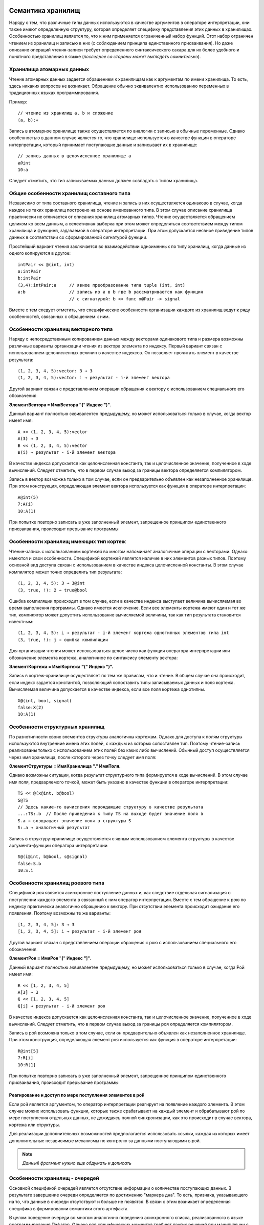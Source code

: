 .. .. |date| date:: %d.%m.%Y
.. .. |time| date:: %H:%M
.. .. |copy| unicode:: 0xA9 .. copyright sign

.. Текущая дата |date| и время |time|

.. .. meta::
   :description: Описание концепций, языковых и инструментальных средств функционально-потокового параллельного программирования.
   :keywords: парадигмы программирования, функционально-потоковое параллельное программирование

.. :Author:    Александр Легалов
.. :Email:     <legalov@mail.ru>
.. :Date:      |date|
.. :Version:   0.1

.. :Copyright: |copy| Допускается свободное использование с обязательной ссылкой на сайт автора: "Оригинальная версия размещена на сайте www.softcraft.ru".

.. .. sectnum::
    :start: 1

.. .. contents:: Содержание
    :depth: 3

.. Данный файл подключается к основному файлу, описывающему семантику языка.


Семантика хранилищ
----------------------------------------------------

Наряду с тем, что различные типы данных используются в качестве аргументов в операторе интерпретации, они также имеют определенную структуру, которая определяет специфику представления этих данных в хранилищах. Особенностью хранилищ является то, что к ним применяется ограниченный набор функций. Этот набор ограничен чтением из хранилищ и записью в них (с соблюдением принципа единственного присваивания). Но даже описание операций чтения-записи требует определенного синтаксического сахара для их более удобного и понятного представления в языке (*последнее со стороны может выглядеть сомнительно*).

Хранилища атомарных данных
~~~~~~~~~~~~~~~~~~~~~~~~~~~~~~~~~~~~~~

Чтение атомарных данных задается обращением к хранилищам как к аргументам по имени хранилища. То есть, здесь никаких вопросов не возникает. Обращение обычно эквивалентно использованию переменных в традиционных языках программирования.

Пример::

    // чтение из хранилищ a, b и сложение
    (a, b):+

Запись в атомарное хранилище также осуществляется по аналогии с записью в обычные переменные. Однако особенностью в данном случае является то, что хранилище используется в качестве функции в операторе интерпретации, который принимает поступающие данные и записывает их в хранилище::

    // запись данных в целочисленное хранилище a
    a@int
    10:a

Следует отметить, что тип записываемых данных должен совпадать с типом хранилища.

Общие особенности хранилищ составного типа
~~~~~~~~~~~~~~~~~~~~~~~~~~~~~~~~~~~~~~~~~~~~~~~~~~~~~~~~~~~~~~~~~~~~~~~~~~~~~~

Независимо от типа составного хранилища, чтение и запись в них осуществляется одинаково в случае, когда каждое из таких хранилищ построено на основе именованного типа. В этом случае описание хранилища практически не отличается от описания хранилищ атомарных типов. Чтение осуществляется обращением целиком ко всем данным, а селективная выборка при этом может определяться соответствием между типом хранилища и функцией, задаваемой в операторе интерпретации. При этом допускается неявное приведение типов данных в соответствии со сформированной сигнатурой функции.

Простейший вариант чтения заключается во взаимодействии одноименных по типу хранилищ, когда данные из одного копируются в другое::

    intPair << @(int, int)
    a:intPair
    b:intPair
    (3,4):intPair:a     // явное преобразование типа tuple (int, int)
    a:b                 // запись из a в b где b рассматривается как функция
                        // с сигнатурой: b << func x@Pair -> signal

Вместе с тем следует отметить, что специфические особенности организации каждого из хранилищ ведут к ряду особенностей, связанных с обращением к ним.

Особенности хранилищ векторного типа
~~~~~~~~~~~~~~~~~~~~~~~~~~~~~~~~~~~~~~~~~~~~~~~~~~~~~~~~~~~~~~~~~~~~~~~~~~~~~~

Наряду с непосредственным копированием данных между векторами одинакового типа и размера возможны различные варианты организации чтения из вектора элемента по индексу. Первый вариант связан с использованием целочисленных величин в качестве индексов. Он позволяет прочитать элемент в качестве результата::

    (1, 2, 3, 4, 5):vector: 3 ⇒ 3
    (1, 2, 3, 4, 5):vector: i ⇒ результат - i-й элемент вектора

Другой вариант связан с представлением операции обращения к вектору с использованием специального его обозначения:

**ЭлементВектора = ИмяВектора "(" Индекс ")".**

Данный вариант полностью эквивалентен предыдущему, но может использоваться только в случае, когда вектор имеет имя::

    A << (1, 2, 3, 4, 5):vector
    A(3) ⇒ 3
    B << (1, 2, 3, 4, 5):vector
    B(i) ⇒ результат - i-й элемент вектора

В качестве индекса допускается как целочисленная константа, так и целочисленное значение, полученное в ходе вычислений. Следует отметить, что в первом случае выход за границы вектора определяется компилятором.

Запись в вектор возможна только в том случае, если он предварительно объявлен как незаполненное хранилище. При этом конструкция, определяющая элемент вектора используется как функция в операторе интерпретации::

    A@int(5)
    7:A(i)
    10:A(1)

При попытке повторно записать в уже заполненный элемент, запрещенное принципом единственного присваивания, происходит прерывание программы

Особенности хранилищ имеющих тип кортеж
~~~~~~~~~~~~~~~~~~~~~~~~~~~~~~~~~~~~~~~~~~~~~~~~~~~~~~~~~~~~~~~~~~~~~~~~~~~~~~

Чтение-запись с использованием кортежей во многом напоминает аналогичные операции с векторами. Однако имеются и свои особенности. Спецификой кортежей является наличие в них элементов разных типов. Поэтому основной вид доступа связан с использованием в качестве индекса целочисленной константы. В этом случае компилятор может точно определить тип результата::

    (1, 2, 3, 4, 5): 3 ⇒ 3@int
    (3, true, !): 2 ⇒ true@bool

Ошибка компиляции происходит в том случае, если в качестве индекса выступает величина вычисляемая во время выполнения программы. Однако имеется исключение. Если все элементы кортежа имеют один и тот же тип, компилятор может допустить использование вычисляемой величины, так как тип результата становится известным::

    (1, 2, 3, 4, 5): i ⇒ результат - i-й элемент кортежа однотипных элементов типа int
    (3, true, !): j ⇒ ошибка компиляции 

Для организации чтения может использоваться целое число как функция оператора интерпретации или обозначение элемента кортежа, аналогичное по синтаксису элементу вектора:

**ЭлементКортежа = ИмяКортежа "(" Индекс ")".**

Запись в кортеж-хранилище осуществляет по тем же правилам, что и чтение. В общем случае она происходит, если индекс задается константой, позволяющий сопоставить типы записываемых данных и поля кортежа. Вычисляемая величина допускается в качестве индекса, если все поля кортежа однотипны.
::

    X@(int, bool, signal)
    false:X(2)
    10:A(1)

Особенности структурных хранилищ
~~~~~~~~~~~~~~~~~~~~~~~~~~~~~~~~~~~~~~~~~~~~~~~~~~~~~~~~~~~~~~~~~~~~~~~~~~~~~~

По разнотипности своих элементов структуры аналогичны кортежам. Однако для доступа к полям структуры используются внутренние имена этих полей, с каждым из которых сопоставлен тип. Поэтому чтение-запись реализованы только с использованием этих полей без каких либо вычислений. Обычный доступ осуществляется через имя хранилища, после которого через точку следует имя поля:

**ЭлементСтруктуры = ИмяХранилища "." ИмяПоля.**

Однако возможны ситуации, когда результат структурного типа формируется в ходе вычислений. В этом случае имя поля, предваряемого точкой, может быть указано в качестве функции в операторе интерпретации::

    TS << @(x@int, b@bool)
    S@TS
    // Здесь какие-то вычисления порождающие структуру в качестве результата
    ...:TS:.b  // После приведения к типу TS на выходе будет значение поля b
    S.a ⇒ возвращает значение поля a структуры S
    S:.a ⇒ аналогичный результат
    
Запись в структуру-хранилище осуществляется с явным использованием элемента структуры в качестве аргумента-функции оператора интерпретации::

    S@(i@int, b@bool, s@signal)
    false:S.b
    10:S.i

Особенности хранилищ роевого типа
~~~~~~~~~~~~~~~~~~~~~~~~~~~~~~~~~~~~~~~~~~~~~~~~~~~~~~~~~~~~~~~~~~~~~~~~~~~~~~

Спецификой роя является асинхронное поступление данных и, как следствие отдельная сигнализация о поступлении каждого элемента в связанный с ним оператор интерпретации. Вместе с тем обращение к рою по индексу практически аналогично обращению к вектору. При отсутствии элемента происходит ожидание его появления. Поэтому возможны те же варианты::

    [1, 2, 3, 4, 5]: 3 ⇒ 3
    [1, 2, 3, 4, 5]: i ⇒ результат - i-й элемент роя

Другой вариант связан с представлением операции обращения к рою с использованием специального его обозначения:

**ЭлементРоя = ИмяРоя "[" Индекс "]".**

Данный вариант полностью эквивалентен предыдущему, но может использоваться только в случае, когда Рой имеет имя::

    R << [1, 2, 3, 4, 5]
    A[3] ⇒ 3
    Q << [1, 2, 3, 4, 5]
    Q[i] ⇒ результат - i-й элемент роя

В качестве индекса допускается как целочисленная константа, так и целочисленное значение, полученное в ходе вычислений. Следует отметить, что в первом случае выход за границы роя определяется компилятором.

Запись в рой возможна только в том случае, если он предварительно объявлен как незаполненное хранилище. При этом конструкция, определяющая элемент роя используется как функция в операторе интерпретации::

    R@int[5]
    7:R[i]
    10:R[1]

При попытке повторно записать в уже заполненный элемент, запрещенное принципом единственного присваивания, происходит прерывание программы

Реагирование и доступ по мере поступления элементов в рой
""""""""""""""""""""""""""""""""""""""""""""""""""""""""""""""

Если рой является аргументом, то оператор интерпретации реагирует на появление каждого элемента. В этом случае можно использовать функции, которые также срабатывают на каждый элемент и обрабатывают рой по мере поступления отдельных данных, не дожидаясь полной синхронизации, как это происходит в случае вектора, кортежа или структуры.

Для реализации дополнительных возможностей предполагается использовать ссылки, каждая из которых имеет дополнительные независимые механизмы по контролю за данными поступающими в рой.

.. note::

    *Данный фрагмент нужно еще обдумать и дописать*

Особенности хранилищ - очередей
~~~~~~~~~~~~~~~~~~~~~~~~~~~~~~~~~~~~~~~~~~~~~~~~~~~~~~~~~~~~~~~~~~~~~~~~~~~~~~

Основной спецификой очередей является отсутствие информации о количестве поступающих данных. В результате завершение очереди определяется по достижению "маркера дна". То есть, признака, указывающего на то, что данные в очереди отсутствуют и больше не появятся. В связи с этим возникает определенная специфика в формировании семантики этого артефакта.

В целом поведение очереди во многом аналогично поведению асинхронного списка, реализованного в языке программирования Пифагор. Однако ряд специфических моментов требуют других решений при манипуляции с ним. 

Первая особенность заключается в том, что при чтении данных может возвратиться или значение, или признак завершения данных. При использовании статической типизации это два разных вида информации, поэтому необходимо разделение возвращаемых данных, которое можно сделать реализовав две функции:

    * функцию проверки на наличие в очереди данных (``is``), которая возвращает ``true``, если данные еще поступают, и ``false`` если данные в очередь поступать перестали;
    * функцию получения элемента из очереди (``get``), которая при наличии в нем данных выбирает первый элемент, тип которого определяется из описания очереди, а отсутствие данных ведет к прерыванию программы.

Помимо этого необходимо вытолкнуть из очереди прочитанный элемент, чтобы иметь доступ к следующему. Для этого можно использовать функцию ``pop``.

Вместе с тем использование нескольких функций может привести к коллизиям, если к очереди идет одновременное обращение из нескольких точек программы. Для предотвращения коллизий необходимо использовать атомарные функции, выполняющие все необходимые действия за один раз таким образом, чтобы при каждом обращении происходила корректная обработка данных. Можно например, совместить проверку с чтением элемента, возвращая пару значений: (данные, признак наличия данных). Если признак наличия данных будет равен ``true``, то прочитаны корректные данные. Их можно обрабатывать. В противном случае данные неактуальны, так как очередь завершила их порождение. Однако в этом случае коллизии могут все равно возникать и быть связаны с выталкиванием данных.

Более надежным смотрится вариант, когда в одной атомарной функции совмещаются все три, описанные выше. То есть, когда при наличии данных происходит их выдача в виде двойки и выталкивание элемента из очереди. Тогда каждая из операций чтения будет брать только свои уникальные данные и убирать их из очереди. При обращении множества операций к пустой очереди все они получат значение признака наличия данных, равное ``false``. При этом прерывания программы не происходит. Предполагается, что в качестве такой неделимой операции будет использоваться применением очереди в качестве данных оператора интерпретации. Например::

    S@int{}
    (S:1, S:1):+

В примере демонстрируется двойное обращение к очереди, после чего полученные числа складываются. В данной ситуации порядок выдачи данных из очереди недетерминирован. То есть неясно, в какой аргумент функции сложения попадет из очереди первый элемент данных. Для реализации детерминированности необходимо формировать дополнительные сигналы обеспечивающие требуемую последовательность::

    S@int{}
    x1 << S:1
    (x1, S:{x1:signal}):+

.. note::

    Расширить возможности манипуляций с очередями, поддерживающими многократное дублирование доступа, можно через ссылки. Но это отдельная тема для анализа и реализации. Пока нет.

Запись в очередь осуществляет за счет использования имени очереди в качестве функции::

    S@int{}
    5:S

Можно также осуществлять непосредственную передачу данных из одной очереди в другую, которая может сочетаться с передачей независимых данных. Порядок передачи при этом также может быть недетерминированным::

    S1@int{}
    S2@int{}
    S1:S2
    5:S2
    10:S1

.. note::

    Более детальную проработку описания очередей предполагается сделать, когда начнется разработка и анализ реализация функций - примеров.

Семантика программоформирующих операторов
-----------------------------------------------

Программоформирующие операторы обеспечивают группировку данных, используя предопределенные методы. Они также могут использоваться в качестве данных и функций в операторе интерпретации. Основное отличие от составных типов заключается в отсутствии предварительного описания. Поэтому текущее значение формируется во время вычислений. Однако использование статической типизации позволяет вывести тип во время компиляции и использовать полученный результат для контроля взаимодействия различных артефактов.

.. note::

    Следует отметить, что представленные ниже функции практически дублируют их использование в операторе групповой интерпретации. Это ведет к определенной избыточности языка, что не является хорошей манерой. Поэтому, скорее всего, использование программоформирующих операторов в качестве функций пока будет запрещено. Возможно в перспективе, если появятся отличия в реализации, этот вопрос будет снова поднят. Ниже лежащий текст подраздела пока оставлен. Может быть он будет перенесен в раздел описывающий семантику оператора групповой интерпретации.
    
    Возможно, что изменения могут затронуть именно групповую интерпретацию...
    
    Последнее ощущение, что в данном операторе оставлю как есть...

Оператор группировки в кортеж
~~~~~~~~~~~~~~~~~~~~~~~~~~~~~~~~~~~~~~~

Используется для объединения как однотипных, так и неоднотипных данных. Если группируются данные одного типа, то результат группировки может обрабатываться как аргумент функции, манипулирующей векторами. Основная задача данного оператора заключается в синхронизации поступающих данных перед последующим использованием. То есть, готовность к выполнению оператора интерпретации, в котором кортеж используется в качестве одного из аргументов сформируется тогда, когда будут вычислены все элементы кортежа. Кортеж может являться аргументом-данными как в предопределенных функциях, так и в функциях разрабатываемых пользователем. В этом случае особенности его выполнения связаны с особенностями  семантики аргумента-функции оператора интерпретации.

С другой стороны кортеж может использоваться в качестве аргумента функции одиночного оператора интерпретации. В этой ситуации каждый элемент внутри кортежа определяется как отдельная функция, которая осуществляет обработку одного и того же аргумента-данных. Результатом выполнения является кортеж, в котором собраны все вычисленные величины. Можно привести эквивалентное преобразование, определяющее одну из формул алгебры преобразования языка программирования::

    data:(f1, f2, f3, ... fn) ≡ (data:f1, data:f2, data:f3, ... data:fn)

Пример::

    (10, 3):(+, -, *, /, %) ⇒ (13, 7, 30, 3, 1)

Оператор группировки в рой
~~~~~~~~~~~~~~~~~~~~~~~~~~~~~~~~~~~~~~~

Используется для асинхронной группировки, когда появление каждого элемента сопровождается передачей информации оператору интерпретации. Использование роя в качестве аргумента-данных зависит от того, какая функция над ним выполняется. Когда рой является аргументом-функцией оператора интерпретации, то его поведение во многом аналогично использованию в качестве функции кортежа. Вместе с тем, если функции вычисляются, то есть, формируются в разные моменты времени, то обработка данных осуществляется асинхронно, также независимо на выходе появляются результаты вычислений, которые группируются в соответствующем рое. Следующая формула описывает эквивалентное преобразование роя::

    data:[f1, f2, f3, ... fn] ≡ [data:f1, data:f2, data:f3, ... data:fn]

Пример::

    (10, 3):[+, -, *, /, %] ⇒ [13, 7, 30, 3, 1]

Следует отметит, что все элементы роя, выступающие в роли функций, по определению должны иметь одинаковую сигнатуру и порождать на выходе однотипные результаты в отличие от результатов, которые могут порождать функции, сгруппированные в кортеж.

Оператор группировки в очередь
~~~~~~~~~~~~~~~~~~~~~~~~~~~~~~~~~~~~~~

Данный оператор используется для формирования асинхронно порождаемых последовательностей. Как и другие операторы группировки он позволяет объединить несколько элементов окончательно формируемые значения которых должны быть одного типа. Спецификой данного оператора является отсутствие фиксированной длины, что позволяет использовать в качестве элементов другие операторы группировки в очередь, порождающие данные того же типа, что и тип оператора группировки. Использование в качестве аргумента-данных, как и в предыдущих операторах, предполагает, что семантика определяется аргументом-функцией, обрабатывающей данную очередь. Семантика при использовании оператора в качестве аргумента-функции определяется теми элементами, которые поступают в очередь и применяются в порядке поступления к каждому аргументу. Следует отметить, что в связи с асинхронностью и разным временем обработки аргумента-данных расположение результатов в выходной очереди может отличаться от порядка функций в исходной очереди. Обработка данных множеством функций внутри очереди может быть представлена следующим образом::

    data:stream{f1, f2, f3, ... fn} ≡ stream{data:f1, data:f2, data:f3, ... data:fn}

Пример выполнения, демонстрирующий один из вариантов возможной недетерминированной перестановки результатов на выходе, что определяется спецификой обработки::

    (10, 3):stream{+, -, *, /, %} ⇒ stream{7, 13, 1, 3, 30}

Оператор задержки
~~~~~~~~~~~~~~~~~~~~~~~~~~~

Основное назначение данного оператора заключается в задержке вычислений описанного в нем выражения независимо от того будет результат использоваться в качестве данных или функции. Оператор интерпретации раскрывает задержку, что ведет к ранее отложенному вычислению результата, тип которого определяется в зависимости от написанного выражения. Дальнейшая обработка полученной величины оператором интерпретации зависит от этого типа. Каких-либо дополнительных особенностей семантики оператора задержки нет.

.. note::

    Нужен пример

    Следует отметить, что в принципе возможны и другие эквивалентные способы группировки и выполнения вычислений, аналогичные описанным. Они возникают из-за возможности предварительного описания величин с последующей записью в них данных с применением принципа единственного присваивания. Также свой вклад может внести использование массового оператора интерпретации. Все эти варианты предполагается рассмотреть и сравнить в разделе примеров, описывающих технику программирования. Также обобщение вариантов предполагается сделать в разделе по алгебре эквивалентных преобразований.

Использование функций с массовым оператором интерпретации
---------------------------------------------------------------------

Применение массового оператора интерпретации в первую очередь ориентировано на использование одной функции для обработки множества данных (эквивалентно стратегии ОКМД в классификации Флинна). Предполагается что данные одного типа размещаются в контейнере (вектор, рой, очередь) и к ним применяется одна и та же функция, формируя на выходе контейнер результатов такого же типа. Подобные преобразования можно описать следующими выражениями::

    (d1, d2, ... dn)::f ≡ (d1:f, d2:f, ... dn:f)
    [d1, d2, ... dn]::f ≡ [d1:f, d2:f, ... dn:f]
    stream{d1, d2, ... dn}::f ≡ stream{d1:f, d2:f, ... dn:f}

Следует отметить, что в случае очереди результаты на выходе могут не соответствовать порядку, определяемому исходными данными, так как возможны недетерминированные перестановки, связанные с разным временем выполнения функций.

Помимо этого возможна ситуация, когда один элемент данных обрабатывается нескольким функциями::

    d::(f1, f2, ... fk) ≡ (d:f1, d:f2, ... d:fk)
    d::[f1, f2, ... fk] ≡ [d:f1, d:f2, ... d:fk]
    d::stream{f1, f2, ... fk} ≡ stream{d:f1, d:f2, ... d:fk}

То есть, данная ситуация эквивалентна случаю, связанному с использованием программоформирующих операторов в качестве функций.

.. note::
    Возможно это тот повод, который позволит отменить использование при одиночной интерпретации программоформирующие операторы в качестве функций. Зачем дублировать? Может тогда и другие проблемы и вопросы будут сняты. Надо думать...
    
    Но пока хочется одиночный вариант оставить...

Другим фактором, определяющим специфику массового оператора интерпретации является то, что аргумент-функция может также задаваться с использованием программоформирующих операторов. Поэтому в ряде случаев возможно появление множества функций, обрабатывающих множество очередей. При этом контейнерные типы данных могут отличаться от контейнерных типов функций. То есть возможны следующие комбинации::

    (d1, d2, ... dn)::(f1, f2, ... fk) ≡ 
        (d1:(f1, f2, ... fk), d2:(f1, f2, ... fk), ... dn:(f1, f2, ... fk)) ≡
            ((d1:f1, d1:f2, ... d1:fk), (d2:f1, d2:f2, ... d2:fk) ... (dn:f1, dn:f2, ... dn:fk))

    [d1, d2, ... dn]::(f1, f2, ... fk) ≡ 
        [d1:(f1, f2, ... fk), d2:(f1, f2, ... fk), ... dn:(f1, f2, ... fk)] ≡
            [(d1:f1, d1:f2, ... d1:fk), (d2:f1, d2:f2, ... d2:fk) ... (dn:f1, dn:f2, ... dn:fk)]

    (d1, d2, ... dn)::[f1, f2, ... fk] ≡ 
        (d1:[f1, f2, ... fk], d2:[f1, f2, ... fk], ... dn:[f1, f2, ... fk]) ≡
            ([d1:f1, d1:f2, ... d1:fk], [d2:f1, d2:f2, ... d2:fk] ... [dn:f1, dn:f2, ... dn:fk])

    [d1, d2, ... dn]::[f1, f2, ... fk] ≡ 
        [d1:[f1, f2, ... fk], d2:[f1, f2, ... fk], ... dn:[f1, f2, ... fk]] ≡
            [[d1:f1, d1:f2, ... d1:fk], [d2:f1, d2:f2, ... d2:fk] ... [dn:f1, dn:f2, ... dn:fk]]

    и далее все комбинации, включая очереди.

То есть, в этом случае в начале контейнерная функция применяется к каждому из элементов данных, после чего идет дальнейшее разложение. Как и в более простых ситуациях комбинации с очередями ведут к недетерминированным вычислениям и смене порядка следования результатов относительно порядка в исходных данных.

